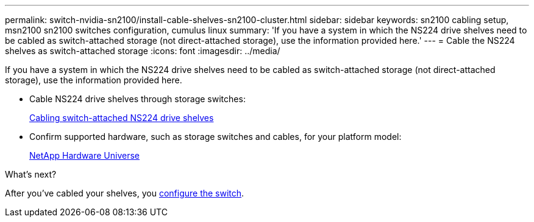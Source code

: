 ---
permalink: switch-nvidia-sn2100/install-cable-shelves-sn2100-cluster.html
sidebar: sidebar
keywords: sn2100 cabling setup, msn2100 sn2100 switches configuration, cumulus linux
summary: 'If you have a system in which the NS224 drive shelves need to be cabled as switch-attached storage (not direct-attached storage), use the information provided here.'
---
= Cable the NS224 shelves as switch-attached storage
:icons: font
:imagesdir: ../media/

[.lead]
If you have a system in which the NS224 drive shelves need to be cabled as switch-attached storage (not direct-attached storage), use the information provided here.

* Cable NS224 drive shelves through storage switches:
+
https://library.netapp.com/ecm/ecm_download_file/ECMLP2876580[Cabling switch-attached NS224 drive shelves^]

* Confirm supported hardware, such as storage switches and cables, for your platform model:
+
https://hwu.netapp.com/[NetApp Hardware Universe^]


.What's next?
After you've cabled your shelves, you link:configure-sn2100-cluster.html[configure the switch].

// Updated content as part of the LH release of CL 5.4, 2023-APR-17
// Updates for AFFFASDOC-370, 2025-JUL-29
// AFFFASDOC-411, 2025-OCT-30
